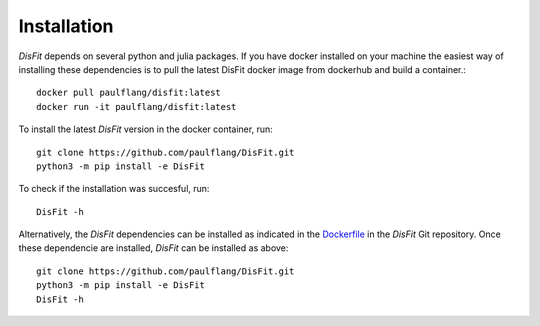 Installation
============

`DisFit` depends on several python and julia packages. If you have docker installed on your machine the easiest way of installing these dependencies is to pull the latest DisFit docker image from dockerhub and build a container.::

	docker pull paulflang/disfit:latest
	docker run -it paulflang/disfit:latest

To install the latest `DisFit` version in the docker container, run::

	git clone https://github.com/paulflang/DisFit.git
	python3 -m pip install -e DisFit

To check if the installation was succesful, run::

	DisFit -h


Alternatively, the `DisFit` dependencies can be installed as indicated in the `Dockerfile <https://github.com/paulflang/DisFit/blob/master/Dockerfile>`_ in the `DisFit` Git repository. Once these dependencie are installed, `DisFit` can be installed as above::

	git clone https://github.com/paulflang/DisFit.git
	python3 -m pip install -e DisFit
	DisFit -h

